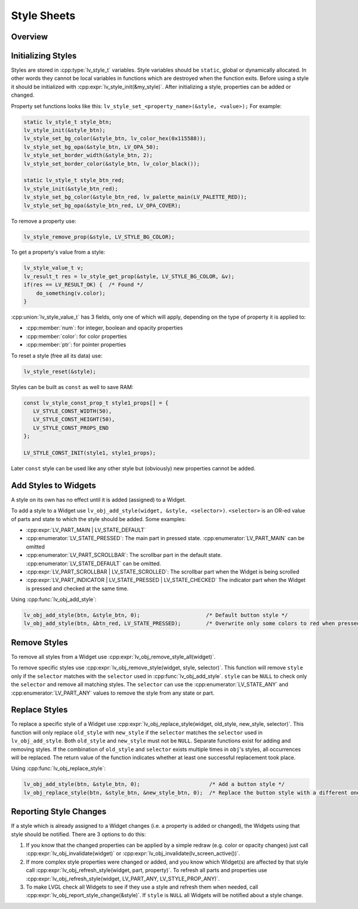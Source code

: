 .. _style_initialize:

============
Style Sheets
============

Overview
********

Initializing Styles
*******************

Styles are stored in :cpp:type:`lv_style_t` variables. Style variables should be
``static``, global or dynamically allocated. In other words they cannot
be local variables in functions which are destroyed when the function
exits. Before using a style it should be initialized with
:cpp:expr:`lv_style_init(&my_style)`. After initializing a style, properties can
be added or changed.

Property set functions looks like this:
``lv_style_set_<property_name>(&style, <value>);`` For example:

.. code-block:: c

   static lv_style_t style_btn;
   lv_style_init(&style_btn);
   lv_style_set_bg_color(&style_btn, lv_color_hex(0x115588));
   lv_style_set_bg_opa(&style_btn, LV_OPA_50);
   lv_style_set_border_width(&style_btn, 2);
   lv_style_set_border_color(&style_btn, lv_color_black());

   static lv_style_t style_btn_red;
   lv_style_init(&style_btn_red);
   lv_style_set_bg_color(&style_btn_red, lv_palette_main(LV_PALETTE_RED));
   lv_style_set_bg_opa(&style_btn_red, LV_OPA_COVER);

To remove a property use:

.. code-block:: c

   lv_style_remove_prop(&style, LV_STYLE_BG_COLOR);

To get a property's value from a style:

.. code-block:: c

   lv_style_value_t v;
   lv_result_t res = lv_style_get_prop(&style, LV_STYLE_BG_COLOR, &v);
   if(res == LV_RESULT_OK) {  /* Found */
       do_something(v.color);
   }

:cpp:union:`lv_style_value_t` has 3 fields, only one of which will apply, depending
on the type of property it is applied to:

- :cpp:member:`num`: for integer, boolean and opacity properties
- :cpp:member:`color`: for color properties
- :cpp:member:`ptr`: for pointer properties

To reset a style (free all its data) use:

.. code-block:: c

   lv_style_reset(&style);

Styles can be built as ``const`` as well to save RAM:

.. code-block:: c

   const lv_style_const_prop_t style1_props[] = {
      LV_STYLE_CONST_WIDTH(50),
      LV_STYLE_CONST_HEIGHT(50),
      LV_STYLE_CONST_PROPS_END
   };

   LV_STYLE_CONST_INIT(style1, style1_props);

Later ``const`` style can be used like any other style but (obviously)
new properties cannot be added.



.. _style_add_remove:

Add Styles to Widgets
*********************

A style on its own has no effect until it is added (assigned) to a Widget.

To add a style to a Widget use
``lv_obj_add_style(widget, &style, <selector>)``. ``<selector>`` is an
OR-ed value of parts and state to which the style should be added. Some
examples:

- :cpp:expr:`LV_PART_MAIN | LV_STATE_DEFAULT`
- :cpp:enumerator:`LV_STATE_PRESSED`: The main part in pressed state. :cpp:enumerator:`LV_PART_MAIN` can be omitted
- :cpp:enumerator:`LV_PART_SCROLLBAR`: The scrollbar part in the default state. :cpp:enumerator:`LV_STATE_DEFAULT` can be omitted.
- :cpp:expr:`LV_PART_SCROLLBAR | LV_STATE_SCROLLED`: The scrollbar part when the Widget is being scrolled
- :cpp:expr:`LV_PART_INDICATOR | LV_STATE_PRESSED | LV_STATE_CHECKED` The indicator part when the Widget is pressed and checked at the same time.

Using :cpp:func:`lv_obj_add_style`:

.. code-block:: c

   lv_obj_add_style(btn, &style_btn, 0);                     /* Default button style */
   lv_obj_add_style(btn, &btn_red, LV_STATE_PRESSED);        /* Overwrite only some colors to red when pressed */


Remove Styles
**************

To remove all styles from a Widget use :cpp:expr:`lv_obj_remove_style_all(widget)`.

To remove specific styles use
:cpp:expr:`lv_obj_remove_style(widget, style, selector)`. This function will remove
``style`` only if the ``selector`` matches with the ``selector`` used in
:cpp:func:`lv_obj_add_style`. ``style`` can be ``NULL`` to check only the
``selector`` and remove all matching styles. The ``selector`` can use
the :cpp:enumerator:`LV_STATE_ANY` and :cpp:enumerator:`LV_PART_ANY` values to remove the style from
any state or part.


Replace Styles
**************

To replace a specific style of a Widget use
:cpp:expr:`lv_obj_replace_style(widget, old_style, new_style, selector)`. This
function will only replace ``old_style`` with ``new_style`` if the
``selector`` matches the ``selector`` used in ``lv_obj_add_style``. Both
``old_style`` and ``new_style`` must not be ``NULL``.  Separate functions exist for
adding and removing styles.  If the combination of
``old_style`` and ``selector`` exists multiple times in ``obj``\ 's
styles, all occurrences will be replaced. The return value of the
function indicates whether at least one successful replacement took
place.

Using :cpp:func:`lv_obj_replace_style`:

.. code-block:: c

   lv_obj_add_style(btn, &style_btn, 0);                      /* Add a button style */
   lv_obj_replace_style(btn, &style_btn, &new_style_btn, 0);  /* Replace the button style with a different one */


Reporting Style Changes
***********************

If a style which is already assigned to a Widget changes (i.e. a
property is added or changed), the Widgets using that style should be
notified. There are 3 options to do this:

1. If you know that the changed properties can be applied by a simple redraw
   (e.g. color or opacity changes) just call :cpp:expr:`lv_obj_invalidate(widget)`
   or :cpp:expr:`lv_obj_invalidate(lv_screen_active())`.
2. If more complex style properties were changed or added, and you know which
   Widget(s) are affected by that style call :cpp:expr:`lv_obj_refresh_style(widget, part, property)`.
   To refresh all parts and properties use :cpp:expr:`lv_obj_refresh_style(widget, LV_PART_ANY, LV_STYLE_PROP_ANY)`.
3. To make LVGL check all Widgets to see if they use a style and refresh them
   when needed, call :cpp:expr:`lv_obj_report_style_change(&style)`. If ``style``
   is ``NULL`` all Widgets will be notified about a style change.


